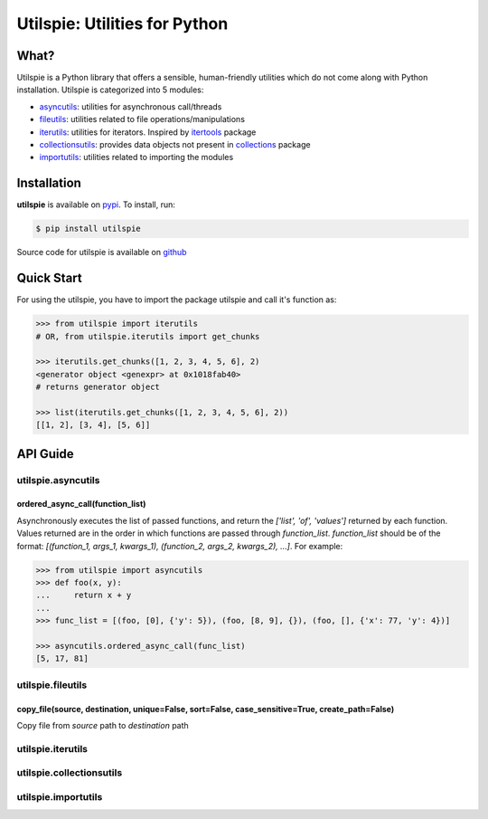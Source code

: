 ===============================
Utilspie:  Utilities for Python
===============================

-----
What?
-----
Utilspie is a Python library that offers a sensible, human-friendly utilities which do not come along with Python installation. Utilspie is categorized into 5 modules:

- `asyncutils <http://utilspie.readthedocs.io/en/latest/#utilspie-asyncutils>`_: utilities for asynchronous call/threads
- `fileutils <http://utilspie.readthedocs.io/en/latest/#utilspie-fileutils>`_: utilities related to file operations/manipulations
- `iterutils <http://utilspie.readthedocs.io/en/latest/#utilspie-iterutils>`_: utilities for iterators. Inspired by `itertools <https://docs.python.org/2/library/itertools.html>`_ package
- `collectionsutils <http://utilspie.readthedocs.io/en/latest/#utilspie-collectionsutils>`_: provides data objects not present in `collections <https://docs.python.org/2/library/collections.html>`_ package
- `importutils <http://utilspie.readthedocs.io/en/latest/#utilspie-importutils>`_: utilities related to importing the modules

------------
Installation
------------
**utilspie** is available on `pypi <https://pypi.python.org/pypi/utilspie>`_. To install, run:

.. code-block:: bash

    $ pip install utilspie

Source code for utilspie is available on `github <https://github.com/moin18/utilspie>`_

-----------
Quick Start
-----------
For using the utilspie, you have to import the package utilspie and call it's function as:

.. code-block:: python

   >>> from utilspie import iterutils
   # OR, from utilspie.iterutils import get_chunks

   >>> iterutils.get_chunks([1, 2, 3, 4, 5, 6], 2)
   <generator object <genexpr> at 0x1018fab40>
   # returns generator object

   >>> list(iterutils.get_chunks([1, 2, 3, 4, 5, 6], 2))
   [[1, 2], [3, 4], [5, 6]]


---------
API Guide
---------

utilspie.asyncutils
===================

ordered_async_call(function_list)
---------------------------------
Asynchronously executes the list of passed functions, and return the `['list', 'of', 'values']` returned by each function.
Values returned are in the order in which functions are passed through `function_list`. `function_list` should be of the format:
`[(function_1, args_1, kwargs_1), (function_2, args_2, kwargs_2), ...]`. For example:

.. code-block:: python

    >>> from utilspie import asyncutils
    >>> def foo(x, y):
    ...     return x + y
    ...
    >>> func_list = [(foo, [0], {'y': 5}), (foo, [8, 9], {}), (foo, [], {'x': 77, 'y': 4})]

    >>> asyncutils.ordered_async_call(func_list)
    [5, 17, 81]


utilspie.fileutils
==================

copy_file(source, destination, unique=False, sort=False, case_sensitive=True, create_path=False)
------------------------------------------------------------------------------------------------
Copy file from `source` path to `destination` path


utilspie.iterutils
==================


utilspie.collectionsutils
=========================


utilspie.importutils
====================

